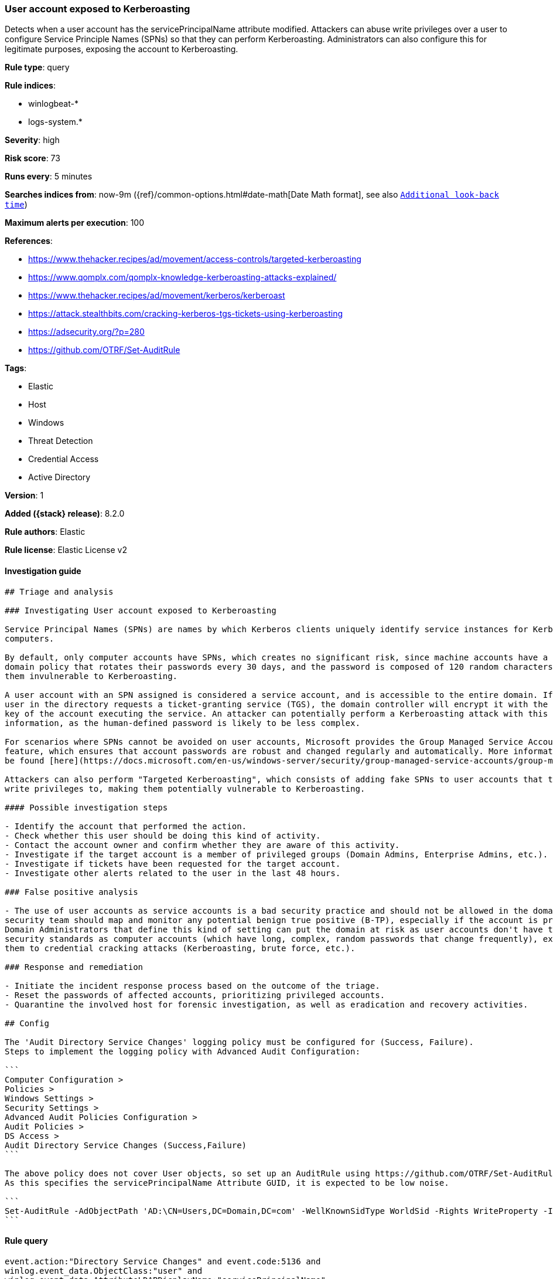 [[user-account-exposed-to-kerberoasting]]
=== User account exposed to Kerberoasting

Detects when a user account has the servicePrincipalName attribute modified. Attackers can abuse write privileges over a user to configure Service Principle Names (SPNs) so that they can perform Kerberoasting. Administrators can also configure this for legitimate purposes, exposing the account to Kerberoasting.

*Rule type*: query

*Rule indices*:

* winlogbeat-*
* logs-system.*

*Severity*: high

*Risk score*: 73

*Runs every*: 5 minutes

*Searches indices from*: now-9m ({ref}/common-options.html#date-math[Date Math format], see also <<rule-schedule, `Additional look-back time`>>)

*Maximum alerts per execution*: 100

*References*:

* https://www.thehacker.recipes/ad/movement/access-controls/targeted-kerberoasting
* https://www.qomplx.com/qomplx-knowledge-kerberoasting-attacks-explained/
* https://www.thehacker.recipes/ad/movement/kerberos/kerberoast
* https://attack.stealthbits.com/cracking-kerberos-tgs-tickets-using-kerberoasting
* https://adsecurity.org/?p=280
* https://github.com/OTRF/Set-AuditRule

*Tags*:

* Elastic
* Host
* Windows
* Threat Detection
* Credential Access
* Active Directory

*Version*: 1

*Added ({stack} release)*: 8.2.0

*Rule authors*: Elastic

*Rule license*: Elastic License v2

==== Investigation guide


[source,markdown]
----------------------------------
## Triage and analysis

### Investigating User account exposed to Kerberoasting

Service Principal Names (SPNs) are names by which Kerberos clients uniquely identify service instances for Kerberos target
computers.

By default, only computer accounts have SPNs, which creates no significant risk, since machine accounts have a default
domain policy that rotates their passwords every 30 days, and the password is composed of 120 random characters, making
them invulnerable to Kerberoasting.

A user account with an SPN assigned is considered a service account, and is accessible to the entire domain. If any
user in the directory requests a ticket-granting service (TGS), the domain controller will encrypt it with the secret
key of the account executing the service. An attacker can potentially perform a Kerberoasting attack with this
information, as the human-defined password is likely to be less complex.

For scenarios where SPNs cannot be avoided on user accounts, Microsoft provides the Group Managed Service Accounts (gMSA)
feature, which ensures that account passwords are robust and changed regularly and automatically. More information can
be found [here](https://docs.microsoft.com/en-us/windows-server/security/group-managed-service-accounts/group-managed-service-accounts-overview).

Attackers can also perform "Targeted Kerberoasting", which consists of adding fake SPNs to user accounts that they have
write privileges to, making them potentially vulnerable to Kerberoasting.

#### Possible investigation steps

- Identify the account that performed the action.
- Check whether this user should be doing this kind of activity.
- Contact the account owner and confirm whether they are aware of this activity.
- Investigate if the target account is a member of privileged groups (Domain Admins, Enterprise Admins, etc.).
- Investigate if tickets have been requested for the target account.
- Investigate other alerts related to the user in the last 48 hours.

### False positive analysis

- The use of user accounts as service accounts is a bad security practice and should not be allowed in the domain. The
security team should map and monitor any potential benign true positive (B-TP), especially if the account is privileged.
Domain Administrators that define this kind of setting can put the domain at risk as user accounts don't have the same
security standards as computer accounts (which have long, complex, random passwords that change frequently), exposing
them to credential cracking attacks (Kerberoasting, brute force, etc.).

### Response and remediation 

- Initiate the incident response process based on the outcome of the triage.
- Reset the passwords of affected accounts, prioritizing privileged accounts.
- Quarantine the involved host for forensic investigation, as well as eradication and recovery activities.

## Config

The 'Audit Directory Service Changes' logging policy must be configured for (Success, Failure).
Steps to implement the logging policy with Advanced Audit Configuration:

```
Computer Configuration >
Policies >
Windows Settings >
Security Settings >
Advanced Audit Policies Configuration >
Audit Policies >
DS Access >
Audit Directory Service Changes (Success,Failure)
```

The above policy does not cover User objects, so set up an AuditRule using https://github.com/OTRF/Set-AuditRule.
As this specifies the servicePrincipalName Attribute GUID, it is expected to be low noise.

```
Set-AuditRule -AdObjectPath 'AD:\CN=Users,DC=Domain,DC=com' -WellKnownSidType WorldSid -Rights WriteProperty -InheritanceFlags Children -AttributeGUID f3a64788-5306-11d1-a9c5-0000f80367c1 -AuditFlags Success
```

----------------------------------


==== Rule query


[source,js]
----------------------------------
event.action:"Directory Service Changes" and event.code:5136 and
winlog.event_data.ObjectClass:"user" and
winlog.event_data.AttributeLDAPDisplayName:"servicePrincipalName"
----------------------------------

==== Threat mapping

*Framework*: MITRE ATT&CK^TM^

* Tactic:
** Name: Credential Access
** ID: TA0006
** Reference URL: https://attack.mitre.org/tactics/TA0006/
* Technique:
** Name: Steal or Forge Kerberos Tickets
** ID: T1558
** Reference URL: https://attack.mitre.org/techniques/T1558/
